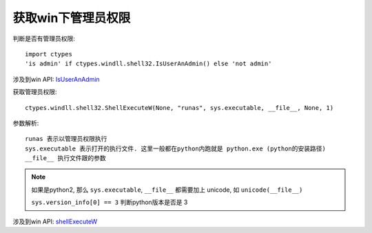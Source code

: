=======================
获取win下管理员权限
=======================


.. post:: 2023-02-20 22:06:49
  :tags: python, 相关技术实现
  :category: 后端
  :author: YanQue
  :location: CD
  :language: zh-cn



判断是否有管理员权限::

  import ctypes
  'is admin' if ctypes.windll.shell32.IsUserAnAdmin() else 'not admin'

涉及到win API: `IsUserAnAdmin <https://learn.microsoft.com/zh-cn/windows/win32/api/shlobj_core/nf-shlobj_core-isuseranadmin>`_

获取管理员权限::

  ctypes.windll.shell32.ShellExecuteW(None, "runas", sys.executable, __file__, None, 1)

参数解析::

  runas 表示以管理员权限执行
  sys.executable 表示打开的执行文件. 这里一般都在python内跑就是 python.exe (python的安装路径)
  __file__ 执行文件跟的参数

.. note::

  如果是python2, 那么 ``sys.executable``, ``__file__`` 都需要加上 unicode, 如 ``unicode(__file__)``

  ``sys.version_info[0] == 3`` 判断python版本是否是 3

涉及到win API: `shellExecuteW <https://learn.microsoft.com/zh-cn/windows/win32/api/shellapi/nf-shellapi-shellexecutew>`_

